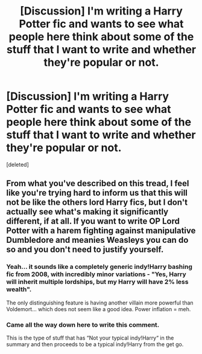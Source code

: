 #+TITLE: [Discussion] I'm writing a Harry Potter fic and wants to see what people here think about some of the stuff that I want to write and whether they're popular or not.

* [Discussion] I'm writing a Harry Potter fic and wants to see what people here think about some of the stuff that I want to write and whether they're popular or not.
:PROPERTIES:
:Score: 0
:DateUnix: 1566951666.0
:DateShort: 2019-Aug-28
:FlairText: Discussion
:END:
[deleted]


** From what you've described on this tread, I feel like you're trying hard to inform us that this will not be like the others lord Harry fics, but I don't actually see what's making it significantly different, if at all. If you want to write OP Lord Potter with a harem fighting against manipulative Dumbledore and meanies Weasleys you can do so and you don't need to justify yourself.
:PROPERTIES:
:Author: RoyTellier
:Score: 11
:DateUnix: 1566959702.0
:DateShort: 2019-Aug-28
:END:

*** Yeah... it sounds like a completely generic indy!Harry bashing fic from 2008, with incredibly minor variations - "Yes, Harry will inherit multiple lordships, but my Harry will have 2% less wealth".

The only distinguishing feature is having another villain more powerful than Voldemort... which does not seem like a good idea. Power inflation = meh.
:PROPERTIES:
:Author: Taure
:Score: 5
:DateUnix: 1566973277.0
:DateShort: 2019-Aug-28
:END:


*** Came all the way down here to write this comment.

This is the type of stuff that has “Not your typical indy!Harry“ in the summary and then proceeds to be a typical indy!Harry from the get go.
:PROPERTIES:
:Author: UndeadBBQ
:Score: 3
:DateUnix: 1566975050.0
:DateShort: 2019-Aug-28
:END:

